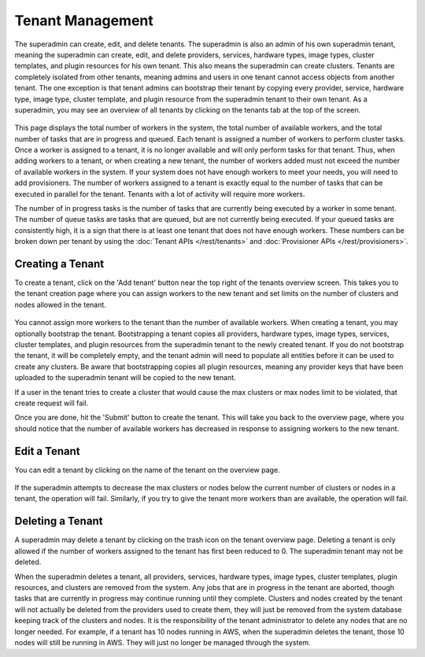 ..
   Copyright © 2012-2014 Cask Data, Inc.

   Licensed under the Apache License, Version 2.0 (the "License");
   you may not use this file except in compliance with the License.
   You may obtain a copy of the License at
 
       http://www.apache.org/licenses/LICENSE-2.0

   Unless required by applicable law or agreed to in writing, software
   distributed under the License is distributed on an "AS IS" BASIS,
   WITHOUT WARRANTIES OR CONDITIONS OF ANY KIND, either express or implied.
   See the License for the specific language governing permissions and
   limitations under the License.

.. _guide_superadmin_toplevel:

.. index::
   single: Tenant Management

=================
Tenant Management
=================

The superadmin can create, edit, and delete tenants. The superadmin is also an admin of his own superadmin tenant, meaning the 
superadmin can create, edit, and delete providers, services, hardware types, image types, cluster templates, and plugin resources
for his own tenant. This also means the superadmin can create clusters. Tenants are completely isolated from other tenants, meaning
admins and users in one tenant cannot access objects from another tenant. The one exception is that tenant admins can bootstrap their
tenant by copying every provider, service, hardware type, image type, cluster template, and plugin resource from the superadmin tenant
to their own tenant. As a superadmin, you may see an overview of all tenants by clicking on the tenants tab at the top of the screen. 

.. figure:: /_images/superadmin/tenants/sa_overview.png
    :align: center
    :width: 800px
    :alt: Tenants overview page
    :figclass: align-center

This page displays the total number of workers in the system, the total number of available workers, and the total number of tasks
that are in progress and queued. Each tenant is assigned a number of workers to perform cluster tasks. Once a worker is assigned to
a tenant, it is no longer available and will only perform tasks for that tenant. Thus, when adding workers to a tenant,
or when creating a new tenant, the number of workers added must not exceed the number of available workers in the system.
If your system does not have enough workers to meet your needs, you will need to add provisioners. The number of workers assigned
to a tenant is exactly equal to the number of tasks that can be executed in parallel for the tenant. Tenants with a lot of activity
will require more workers. 

The number of in progress tasks is the number of tasks that are currently being executed by a worker in some tenant. The number of
queue tasks are tasks that are queued, but are not currently being executed. If your queued tasks are consistently high, it is a 
sign that there is at least one tenant that does not have enough workers. These numbers can be broken down per tenant by using the
:doc:`Tenant APIs </rest/tenants>` and :doc:`Provisioner APIs </rest/provisioners>`. 

Creating a Tenant
=================

To create a tenant, click on the 'Add tenant' button near the top right of the tenants overview screen. This takes you to the
tenant creation page where you can assign workers to the new tenant and set limits on the number of clusters and nodes allowed
in the tenant.

.. figure:: /_images/superadmin/tenants/sa_tenant_create.png
    :align: center
    :width: 800px
    :alt: Tenant creation page
    :figclass: align-center

You cannot assign more workers to the tenant than the number of available workers. When creating a tenant, you may optionally
bootstrap the tenant. Bootstrapping a tenant copies all providers, hardware types, image types, services, cluster templates,
and plugin resources from the superadmin tenant to the newly created tenant. If you do not bootstrap the tenant, it will be
completely empty, and the tenant admin will need to populate all entities before it can be used to create any clusters.
Be aware that bootstrapping copies all plugin resources, meaning any provider keys that have been uploaded to the superadmin tenant
will be copied to the new tenant.

If a user in the tenant tries to create a cluster that would cause the max clusters or  
max nodes limit to be violated, that create request will fail.

Once you are done, hit the 'Submit' button to create the tenant. This will take you back to the overview page, where you should
notice that the number of available workers has decreased in response to assigning workers to the new tenant.

Edit a Tenant
===============

You can edit a tenant by clicking on the name of the tenant on the overview page. 

.. figure:: /_images/superadmin/tenants/sa_tenant_edit.png
    :align: center
    :width: 800px
    :alt: Tenant edit page
    :figclass: align-center

If the superadmin attempts to decrease the max clusters or nodes below
the current number of clusters or nodes in a tenant, the operation will fail. Similarly, if you try to give the 
tenant more workers than are available, the operation will fail. 

Deleting a Tenant
=================

A superadmin may delete a tenant by clicking on the trash icon on the tenant overview page. Deleting a tenant is only allowed if the
number of workers assigned to the tenant has first been reduced to 0. The superadmin tenant may not be deleted.

When the superadmin deletes a tenant, all providers, services, hardware types, image types, cluster templates, plugin resources, and 
clusters are removed from the system. Any jobs that are in progress in the tenant are aborted, though tasks that are currently in progress
may continue running until they complete. Clusters and nodes created by the tenant will not actually be deleted from the providers used
to create them, they will just be removed from the system database keeping track of the clusters and nodes. It is the responsibility of the
tenant administrator to delete any nodes that are no longer needed. For example, if a tenant has 10 nodes running in AWS, when the superadmin
deletes the tenant, those 10 nodes will still be running in AWS. They will just no longer be managed through the system.
